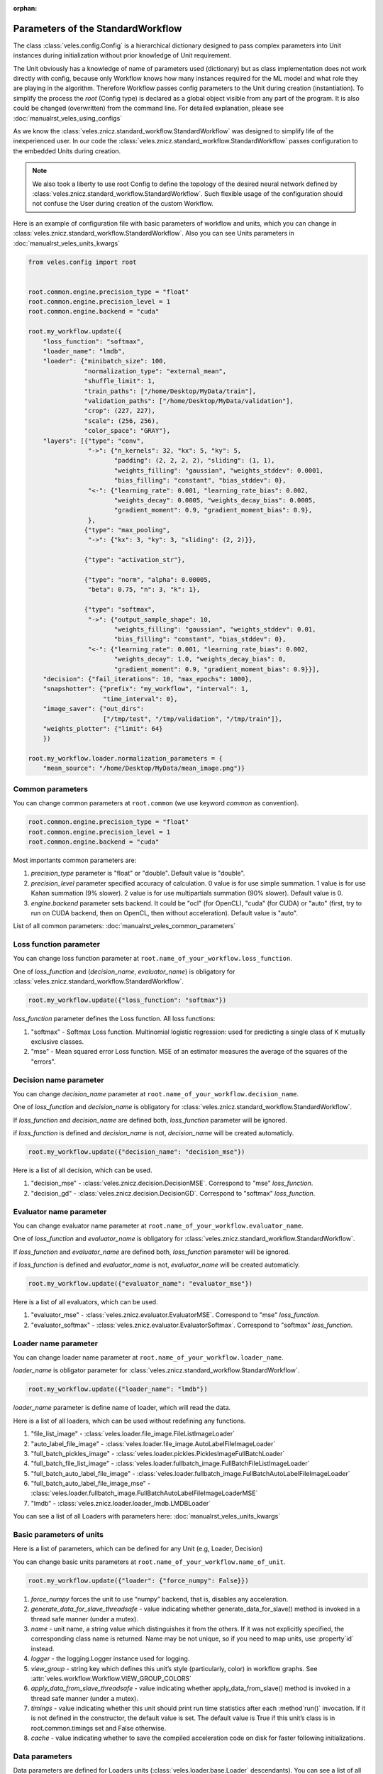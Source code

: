 :orphan:

Parameters of the StandardWorkflow
::::::::::::::::::::::::::::::::::

The class :class:`veles.config.Config` is a hierarchical dictionary designed to pass
complex parameters into Unit instances during initialization without prior knowledge of
Unit requirement.

The Unit obviously has a knowledge of name of parameters used (dictionary) but
as class implementation does not work directly with config, because only Workflow
knows how many instances required for the ML model and what role they are playing
in the algorithm. Therefore Workflow passes config parameters to the Unit during
creation (instantiation).
To simplify the process the `root` (Config type) is declared as a global object
visible from any part of the program. It is also could be changed (overwritten)
from the command line. For detailed explanation, please see :doc:`manualrst_veles_using_configs`

As we know the :class:`veles.znicz.standard_workflow.StandardWorkflow` was designed to simplify life of the inexperienced user.
In our code the :class:`veles.znicz.standard_workflow.StandardWorkflow` passes configuration to the embedded Units during creation.

.. note:: We also took a liberty to use root Config to define the topology of the
   desired neural network defined by :class:`veles.znicz.standard_workflow.StandardWorkflow`. Such flexible usage of the
   configuration should not confuse the User during creation of the custom Workflow.

Here is an example of configuration file with basic parameters of workflow and units, which you can
change in :class:`veles.znicz.standard_workflow.StandardWorkflow`. Also you can see Units parameters in :doc:`manualrst_veles_units_kwargs`

.. code-block:: python

  from veles.config import root


  root.common.engine.precision_type = "float"
  root.common.engine.precision_level = 1
  root.common.engine.backend = "cuda"

  root.my_workflow.update({
      "loss_function": "softmax",
      "loader_name": "lmdb",
      "loader": {"minibatch_size": 100,
                 "normalization_type": "external_mean",
                 "shuffle_limit": 1,
                 "train_paths": ["/home/Desktop/MyData/train"],
                 "validation_paths": ["/home/Desktop/MyData/validation"],
                 "crop": (227, 227),
                 "scale": (256, 256),
                 "color_space": "GRAY"},
      "layers": [{"type": "conv",
                  "->": {"n_kernels": 32, "kx": 5, "ky": 5,
                         "padding": (2, 2, 2, 2), "sliding": (1, 1),
                         "weights_filling": "gaussian", "weights_stddev": 0.0001,
                         "bias_filling": "constant", "bias_stddev": 0},
                  "<-": {"learning_rate": 0.001, "learning_rate_bias": 0.002,
                         "weights_decay": 0.0005, "weights_decay_bias": 0.0005,
                         "gradient_moment": 0.9, "gradient_moment_bias": 0.9},
                  },
                 {"type": "max_pooling",
                  "->": {"kx": 3, "ky": 3, "sliding": (2, 2)}},

                 {"type": "activation_str"},

                 {"type": "norm", "alpha": 0.00005,
                  "beta": 0.75, "n": 3, "k": 1},

                 {"type": "softmax",
                  "->": {"output_sample_shape": 10,
                         "weights_filling": "gaussian", "weights_stddev": 0.01,
                         "bias_filling": "constant", "bias_stddev": 0},
                  "<-": {"learning_rate": 0.001, "learning_rate_bias": 0.002,
                         "weights_decay": 1.0, "weights_decay_bias": 0,
                         "gradient_moment": 0.9, "gradient_moment_bias": 0.9}}],
      "decision": {"fail_iterations": 10, "max_epochs": 1000},
      "snapshotter": {"prefix": "my_workflow", "interval": 1,
                      "time_interval": 0},
      "image_saver": {"out_dirs":
                      ["/tmp/test", "/tmp/validation", "/tmp/train"]},
      "weights_plotter": {"limit": 64}
      })

  root.my_workflow.loader.normalization_parameters = {
      "mean_source": "/home/Desktop/MyData/mean_image.png")}


Common parameters
-----------------

You can change common parameters at ``root.common`` (we use keyword `common` as convention).

.. code-block:: python

   root.common.engine.precision_type = "float"
   root.common.engine.precision_level = 1
   root.common.engine.backend = "cuda"

Most importants common parameters are:

1. `precision_type` parameter is "float" or "double". Default value is "double".
2. `precision_level` parameter specified accuracy of calculation. 0 value is for use simple summation. 1 value is for use Kahan summation (9% slower). 2 value is for use multipartials summation (90% slower). Default value is 0.
3. `engine.backend` parameter sets backend. It could be "ocl" (for OpenCL), "cuda" (for CUDA) or "auto" (first, try to run on CUDA backend, then on OpenCL, then without acceleration). Default value is "auto".

List of all common parameters: :doc:`manualrst_veles_common_parameters`

Loss function parameter
-----------------------

You can change loss function parameter at
``root.name_of_your_workflow.loss_function``.


One of `loss_function` and (`decision_name`, `evaluator_name`) is obligatory
for :class:`veles.znicz.standard_workflow.StandardWorkflow`.

.. code-block:: python

  root.my_workflow.update({"loss_function": "softmax"})

`loss_function` parameter defines the Loss function.
All loss functions:

1. "softmax" - Softmax Loss function. Multinomial logistic regression: used for predicting a single class of K mutually exclusive classes.
2. "mse" - Mean squared error Loss function. MSE of an estimator measures the average of the squares of the "errors".

Decision name parameter
-----------------------

You can change `decision_name` parameter at
``root.name_of_your_workflow.decision_name``.

One of `loss_function` and `decision_name` is obligatory
for :class:`veles.znicz.standard_workflow.StandardWorkflow`.

If `loss_function` and `decision_name` are defined both, `loss_function` parameter will be ignored.

if `loss_function` is defined and `decision_name` is not, `decision_name` will be created automaticly.

.. code-block:: python

  root.my_workflow.update({"decision_name": "decision_mse"})

Here is a list of all decision, which can be used.

1. "decision_mse" - :class:`veles.znicz.decision.DecisionMSE`. Correspond to "mse" `loss_function`.
2. "decision_gd" - :class:`veles.znicz.decision.DecisionGD`. Correspond to "softmax" `loss_function`.

Evaluator name parameter
------------------------

You can change evaluator name parameter at
``root.name_of_your_workflow.evaluator_name``.

One of `loss_function` and `evaluator_name` is obligatory
for :class:`veles.znicz.standard_workflow.StandardWorkflow`.

If `loss_function` and `evaluator_name` are defined both, `loss_function` parameter will be ignored.

if `loss_function` is defined and `evaluator_name` is not, `evaluator_name` will be created automaticly.

.. code-block:: python

  root.my_workflow.update({"evaluator_name": "evaluator_mse"})

Here is a list of all evaluators, which can be used.

1. "evaluator_mse" - :class:`veles.znicz.evaluator.EvaluatorMSE`. Correspond to "mse" `loss_function`.
2. "evaluator_softmax" - :class:`veles.znicz.evaluator.EvaluatorSoftmax`. Correspond to "softmax" `loss_function`.

Loader name parameter
---------------------

You can change loader name parameter at
``root.name_of_your_workflow.loader_name``.

`loader_name` is obligator parameter for :class:`veles.znicz.standard_workflow.StandardWorkflow`.

.. code-block:: python

  root.my_workflow.update({"loader_name": "lmdb"})

`loader_name` parameter is define name of loader, which will read the data.

Here is a list of all loaders, which can be used without redefining any functions.

1. "file_list_image" - :class:`veles.loader.file_image.FileListImageLoader`
2. "auto_label_file_image" - :class:`veles.loader.file_image.AutoLabelFileImageLoader`
3. "full_batch_pickles_image" - :class:`veles.loader.pickles.PicklesImageFullBatchLoader`
4. "full_batch_file_list_image" - :class:`veles.loader.fullbatch_image.FullBatchFileListImageLoader`
5. "full_batch_auto_label_file_image" - :class:`veles.loader.fullbatch_image.FullBatchAutoLabelFileImageLoader`
6. "full_batch_auto_label_file_image_mse" - :class:`veles.loader.fullbatch_image.FullBatchAutoLabelFileImageLoaderMSE`
7. "lmdb" - :class:`veles.znicz.loader.loader_lmdb.LMDBLoader`

You can see a list of all Loaders with parameters here: :doc:`manualrst_veles_units_kwargs`

Basic parameters of units
-------------------------

Here is a list of parameters, which can be defined for any Unit (e.g, Loader,
Decision)

You can change basic units parameters at ``root.name_of_your_workflow.name_of_unit``.

.. code-block:: python

  root.my_workflow.update({"loader": {"force_numpy": False}})

1. `force_numpy` forces the unit to use “numpy” backend, that is, disables any acceleration.
2. `generate_data_for_slave_threadsafe`  - value indicating whether generate_data_for_slave() method is invoked in a thread safe manner (under a mutex).
3. `name` - unit name, a string value which distinguishes it from the others. If it was not explicitly specified, the corresponding class name is returned. Name may be not unique, so if you need to map units, use :property`id` instead.
4. `logger` - the logging.Logger instance used for logging.
5. `view_group` - string key which defines this unit’s style (particularly, color) in workflow graphs. See :attr:`veles.workflow.Workflow.VIEW_GROUP_COLORS`
6. `apply_data_from_slave_threadsafe` - value indicating whether apply_data_from_slave() method is invoked in a thread safe manner (under a mutex).
7. `timings` - value indicating whether this unit should print run time statistics after each :method`run()` invocation. If it is not defined in the constructor, the default value is set. The default value is True if this unit’s class is in root.common.timings set and False otherwise.
8. `cache` - value indicating whether to save the compiled acceleration code on disk for faster following initializations.

Data parameters
---------------

Data parameters are defined for Loaders units (:class:`veles.loader.base.Loader`
descendants). You can see a list of all Loaders with parameters here:
:doc:`manualrst_veles_units_kwargs`
You can change data parameters at ``root.name_of_your_workflow.loader`` .

.. code-block:: python

  root.my_workflow.update({
      "loader": {"minibatch_size": 100,
                 "normalization_type": "external_mean",
                 "shuffle_limit": 1,
                 "train_paths": ["/home/Desktop/MyData/train"],
                 "validation_paths": ["/home/Desktop/MyData/validation"],
                 "crop": (227, 227),
                 "scale": (256, 256),
                 "color_space": "GRAY"}})

  root.my_workflow.loader.normalization_parameters = {
      "mean_source": "/home/Desktop/MyData/mean_image.png")}

Here are some parameters of different Loaders:

1. `prng` - sets random seed in shuffling the data. Default value is random_generator.get()
2. `normalization_type` - sets type of normalization loading data. Default value is "none". All normalization types (see at :mod:`veles.normalization`):

   1. "none" - :class:`veles.normalization.NoneNormalizer`

   2. "linear" - :class:`veles.normalization.LinearNormalizer`

   3. "mean_disp" - :class:`veles.normalization.MeanDispersionNormalizer`

   4. "exp" - :class:`veles.normalization.ExponentNormalizer`

   5. "pointwise" - :class:`veles.normalization.PointwiseNormalizer`

   6. "external_mean" - :class:`veles.normalization.ExternalMeanNormalizer`

   7. "internal_mean" - :class:`veles.normalization.InternalMeanNormalizer`

3. `normalization_parameters` - parameters for normalization. For example, "mean_source" must be defined for "external_mean" normalization.
4. `shuffle_limit` - sets limit of shuffling data. If shuffle_limit=-1: not shuffling. If shuffle_limit=1: shuffling data just one time (just like in Caffe). If shuffle_limit=numpy.iinfo(numpy.uint32).max: shuffle data every epoch. Default value is numpy.iinfo(numpy.uint32).max.
5. `minibatch_size` - sets size of one minibatch. Default value is 100
6. If `validation_ratio` is a number from 0 to 1, Loader automatically extracts a validation sample from train with that ratio. Default value is None.
7. `color_space`
8. `add_sobel`
9. `mirror`
10. `scale`
11. `scale_maintain_aspect_ratio`
12. `rotations`
13. `background_image`
14. `background_color`
15. `crop`
16. `smart_crop`
17. `crop_number`
18. `filename_types`
19. `ignored_files`
20. `included_files`
21. `path_to_test_text_file`
22. `path_to_val_text_file`
23. `path_to_train_text_file`
24. `test_paths`
25. `validation_paths`
26. `train_paths`
27. `label_regexp`
28. `target_paths`


Model structure and layer's parameters
--------------------------------------

There 2 ways to set topology: with `layers` parameter or with `mcdnnic_topology` parameter.

First way to set topology
.........................

Model's topology are defined for Forwards (:class:`veles.znicz.nn_units.ForwardBase`
descendants) and GDs units (:class:`veles.znicz.nn_units.GradientDescentBase`
descendants). You can change model's topology with parameters for **each** layer at
``root.name_of_your_workflow.layers``.

.. note:: You can set different parameters for each layer.

.. code-block:: python

  root.my_workflow.update({
      "layers": [{"type": "conv",
                  "->": {"n_kernels": 32, "kx": 5, "ky": 5,
                         "padding": (2, 2, 2, 2), "sliding": (1, 1),
                         "weights_filling": "gaussian", "weights_stddev": 0.0001,
                         "bias_filling": "constant", "bias_stddev": 0},
                  "<-": {"learning_rate": 0.001, "learning_rate_bias": 0.002,
                         "weights_decay": 0.0005, "weights_decay_bias": 0.0005,
                         "gradient_moment": 0.9, "gradient_moment_bias": 0.9},
                  },
                  {"type": "max_pooling",
                   "->": {"kx": 3, "ky": 3, "sliding": (2, 2)}},

                  {"type": "activation_str"},

                  {"type": "norm", "alpha": 0.00005,
                   "beta": 0.75, "n": 3, "k": 1},

                  {"type": "softmax",
                   "->": {"output_sample_shape": 10,
                          "weights_filling": "gaussian", "weights_stddev": 0.01,
                          "bias_filling": "constant", "bias_stddev": 0},
                   "<-": {"learning_rate": 0.001, "learning_rate_bias": 0.002,
                          "weights_decay": 1.0, "weights_decay_bias": 0,
                          "gradient_moment": 0.9, "gradient_moment_bias": 0.9}}]
                          })
.. note:: On last layer `output_sample_shape` (number of neurons) is not necessary. It will be created automatically by Loader`s number of labels (number of classes)

`layers` defines all structure of the Model with parameters for each layer.
`layers` is a list of dictionaries. Each dictionary sets each layer of the Model.
`type` parameter defines the type of layer. For example:

.. code-block:: python

  root.my_workflow.update({
      "layers": [{"type": "conv"},
                 {"type": "max_pooling"},
                 {"type": "activation_str"},
                 {"type": "norm"}
                 {"type": "softmax"}]
      })

The following code defines this Model's structure:

.. image:: _static/layers.png

Here is the list of all layer types:

1. "all2all_resizable" - (Forward: :class:`veles.znicz.resizable_all2all.ResizableAll2All`)
2. "all2all_tanh" - (Forward: :class:`veles.znicz.all2all.All2AllTanh`, Backward: :class:`veles.znicz.gd.GDTanh`)
3. "stochastic_abs_pool_depool" - (Forward: :class:`veles.znicz.pooling.StochasticAbsPoolingDepooling`, Backward: :class:`veles.znicz.gd_pooling.GDMaxPooling`)
4. "all2all_sigmoid" - (Forward: :class:`veles.znicz.all2all.All2AllSigmoid`, Backward: :class:`veles.znicz.gd.GDSigmoid`)
5. "activation_log" - (Forward: :class:`veles.znicz.activation.ForwardLog`, Backward: :class:`veles.znicz.activation.BackwardLog`)
6. "avg_pooling" - (Forward: :class:`veles.znicz.pooling.AvgPooling`, Backward: :class:`veles.znicz.gd_pooling.GDAvgPooling`)
7. "depooling" - (Forward: :class:`veles.znicz.depooling.Depooling`)
8. "channel_merger" - (Forward: :class:`veles.znicz.channel_splitting.ChannelMerger`)
9. "deconv" - (Forward: :class:`veles.znicz.deconv.Deconv`, Backward: :class:`veles.znicz.gd_deconv.GDDeconv`)
10. "activation_tanhlog" - (Forward: :class:`veles.znicz.activation.ForwardTanhLog`, Backward: :class:`veles.znicz.activation.BackwardTanhLog`)
11. "all2all_str" - (Forward: :class:`veles.znicz.all2all.All2AllStrictRELU`, Backward: :class:`veles.znicz.gd.GDStrictRELU`)
12. "activation_relu" - (Forward: :class:`veles.znicz.activation.ForwardRELU`, Backward: :class:`veles.znicz.activation.BackwardRELU`)
13. "maxabs_pooling" - (Forward: :class:`veles.znicz.pooling.MaxAbsPooling`, Backward: :class:`veles.znicz.gd_pooling.GDMaxAbsPooling`)
14. "rprop_all2all" - (Backward: :class:`veles.znicz.rprop_all2all.RPropAll2All`)
15. "stochastic_pooling" - (Forward: :class:`veles.znicz.pooling.StochasticPooling`, Backward: :class:`veles.znicz.gd_pooling.GDMaxPooling`)
16. "conv_str" - (Forward: :class:`veles.znicz.conv.ConvStrictRELU`, Backward: :class:`veles.znicz.gd_conv.GDStrictRELUConv`)
17. "channel_splitter" - (Forward: :class:`veles.znicz.channel_splitting.ChannelSplitter`)
18. "activation_str" - (Forward: :class:`veles.znicz.activation.ForwardStrictRELU`, Backward: :class:`veles.znicz.activation.BackwardStrictRELU`)
19. "activation_tanh" - (Forward: :class:`veles.znicz.activation.ForwardTanh`, Backward: :class:`veles.znicz.activation.BackwardTanh`)
20. "activation_sincos" - (Forward: :class:`veles.znicz.activation.ForwardSinCos`, Backward: :class:`veles.znicz.activation.BackwardSinCos`)
21. "dropout" - (Forward: :class:`veles.znicz.dropout.DropoutForward`,Backward:  :class:`veles.znicz.dropout.DropoutBackward`)
22. "cutter" - (Forward: :class:`veles.znicz.cutter.Cutter`, Backward: :class:`veles.znicz.cutter.GDCutter`)
23. "conv_sigmoid" - (Forward: :class:`veles.znicz.conv.ConvSigmoid`, Backward: :class:`veles.znicz.gd_conv.GDSigmoidConv`)
24. "max_pooling" - (Forward: :class:`veles.znicz.pooling.MaxPooling`, Backward: :class:`veles.znicz.gd_pooling.GDMaxPooling`)
25. "activation_mul" - (Forward: :class:`veles.znicz.activation.ForwardMul`, Backward: :class:`veles.znicz.activation.BackwardMul`)
26. "conv" - (Forward: :class:`veles.znicz.conv.Conv`, Backward: :class:`veles.znicz.gd_conv.GradientDescentConv`)
27. "softmax" - (Forward: :class:`veles.znicz.all2all.All2AllSoftmax`, Backward: :class:`veles.znicz.gd.GDSoftmax`)
28. "all2all" - (Forward: :class:`veles.znicz.all2all.All2All`, Backward: :class:`veles.znicz.gd.GradientDescent`)
29. "norm" - (Forward: :class:`veles.znicz.normalization.LRNormalizerForward`, Backward: :class:`veles.znicz.normalization.LRNormalizerBackward`)
30. "all2all_relu" - (Forward: :class:`veles.znicz.all2all.All2AllRELU`, Backward: :class:`veles.znicz.gd.GDRELU`)
31. "zero_filter" - (Forward: :class:`veles.znicz.weights_zerofilling.ZeroFiller`)
32. "stochastic_abs_pooling" - (Forward: :class:`veles.znicz.pooling.StochasticAbsPooling`, Backward: :class:`veles.znicz.gd_pooling.GDMaxAbsPooling`)
33. "conv_tanh" - (Forward: :class:`veles.znicz.conv.ConvTanh`, Backward: :class:`veles.znicz.gd_conv.GDTanhConv`)
34. "stochastic_pool_depool" - (Forward: :class:`veles.znicz.pooling.StochasticPoolingDepooling`, Backward: :class:`veles.znicz.gd_pooling.GDMaxPooling`)
35. "activation_sigmoid" - (Forward: :class:`veles.znicz.activation.ForwardSigmoid`, Backward: :class:`veles.znicz.activation.BackwardSigmoid`)
36. "conv_relu" - (Forward: :class:`veles.znicz.conv.ConvRELU`, Backward: :class:`veles.znicz.gd_conv.GDRELUConv`)

Symbols `->` setting parameters for forward propagation.

.. code-block:: python

  root.my_workflow.update({
      "layers": [{"type": "conv",
                  "->": {"n_kernels": 32, "kx": 5, "ky": 5,
                         "padding": (2, 2, 2, 2), "sliding": (1, 1),
                         "weights_filling": "gaussian", "weights_stddev": 0.0001,
                         "bias_filling": "constant", "bias_stddev": 0}}]
                         })

Here are some of forward propagation parameters:

1. `kx`
2. `weights_stddev`
3. `include_bias`
4. `n_kernels`
5. `bias_stddev`
6. `bias_filling`
7. `unpack_size`
8. `ky`
9. `sliding`
10. `rand`
11. `padding`
12. `weights_filling`
13. `weights_transposed`
14. `output_dtype`
15. `output_sample_shape`
16. `output_samples_number`
17. `unsafe_padding`
18. `grouping`
19. `beta`
20. `k`
21. `n`
22. `alpha`

Symbols `<-` setting parameters for backward propagation.

.. code-block:: python

  root.my_workflow.update({
      "layers": [{"type": "conv",
                  "<-": {"learning_rate": 0.001, "learning_rate_bias": 0.002,
                         "weights_decay": 0.0005, "weights_decay_bias": 0.0005,
                         "gradient_moment": 0.9, "gradient_moment_bias": 0.9}}]
                         })

Here are some of backward propagation parameters:

1. `include_bias`
2. `weights_decay_bias`
3. `last_minibatch`
4. `factor_ortho`
5. `fast_learning_rate`
6. `gradient_moment`
7. `accumulate_gradient`
8. `weights_transposed`
9. `variant_gradient`
10. `need_err_input`
11. `adadelta_momentum`
12. `variant_moment_gradient`
13. `adagrad_epsilon`
14. `adadelta_epsilon`
15. `l1_vs_l2`
16. `learning_rate`
17. `adadelta_adom`
18. `gradient_moment_bias`
19. `weights_decay`
20. `solvers`
21. `l1_vs_l2_bias`
22. `learning_rate_bias`

Second way to set topology
..........................

`mcdnnic_topology` is a way to set topology like
in artical http://papers.nips.cc/paper/4824-imagenet-classification-with-deep-convolutional-neural-networks.
You can change model's topology at ``root.name_of_your_workflow.mcdnnic_topology``.
And set parameters for all layers at ``root.name_of_your_workflow.mcdnnic_parameters`` with `mcdnnic_parameters` parameter.

.. note:: Parameters of layers with `mcdnnic_parameters` are the same for each layer.

.. code-block:: python

  root.my_workflow.update({
      "mcdnnic_topology": "12x256x256-32C4-MP2-64C4-MP3-32N-4N"})

  root.lines.mcdnnic_parameters = {
      "->": {"weights_filling": "uniform", "weights_stddev": 0.05,
             "bias_filling": "constant", "bias_stddev": 0},
      "<-": {"learning_rate": 0.03, "learning_rate_bias": 0.002,
             "gradient_moment": 0.9, "gradient_moment_bias": 0.9}}

Timing parameters
-----------------

Timing parameters are defined for Decision (:class:`veles.znicz.decision.DecisionBase`
descendant) unit. You can change timing parameters at
``root.name_of_your_workflow.decision``.

.. code-block:: python

  root.my_workflow.update({
      "decision": {"fail_iterations": 10, "max_epochs": 1000}})

1. `max_epochs`
2. `fail_iterations`

Snapshotting parameters
-----------------------

Snapshotting parameters are defined for Snapshotter (
:class:`veles.snapshotter.SnapshotterBase` descendant) unit.
You can change snapshotting parameters at ``root.name_of_your_workflow.snapshotter``.

.. code-block:: python

  root.my_workflow.update({
      "snapshotter": {"prefix": "my_workflow", "interval": 1,
                      "time_interval": 0}})

1. `time_interval`
2. `compress_level`
3. `directory`
4. `prefix`
5. `interval`

Evaluation parameters
---------------------

Evaluation parameters are defined for Evaluator (
:class:`veles.znicz.evaluator.EvaluatorBase` descendant) unit.
You can change evaluation parameters at ``root.name_of_your_workflow.evaluator``.

.. code-block:: python

  root.my_workflow.update({
      "evaluator": {"": }
      })

1. `root`
2. `mean`
3. `compute_confusion_matrix`

LearningRateAdjuster parameters
-------------------------------

LearningRateAdjuster (:class:`veles.znicz.lr_adjust.LearningRateAdjust`) parameters are
defined at ``root.name_of_your_workflow.lr_adjuster``.

.. code-block:: python

  root.my_workflow.lr_adjuster.lr_parameters = {
      "lrs_with_lengths": [(1, 60000), (0.1, 5000), (0.01, 100000000)]}
  root.my_workflow.lr_adjuster.bias_lr_parameters = {
      "lrs_with_lengths": [(1, 60000), (0.1, 5000), (0.01, 100000000)]}

  root.my_workflow.update({
      "lr_adjuster": {"lr_policy_name": "arbitrary_step",
                      "bias_lr_policy_name": "arbitrary_step"}})

1. `lr_policy_name`: "exp", "fixed", "step_exp", "inv", "arbitrary_step"
2. `bias_lr_policy_name`: "exp", "fixed", "step_exp", "inv", "arbitrary_step"
3. `lr_parameters`
4. `bias_lr_parameters`

Here is a list of LRAdjusterPolicy classes:

1. "exp" - :class:`veles.znicz.lr_adjust.ExpPolicy`
2. "fixed" - :class:`veles.znicz.lr_adjust.FixedAjustPolicy`
3. "step_exp" - :class:`veles.znicz.lr_adjust.StepExpPolicy`
4. "inv" - :class:`veles.znicz.lr_adjust.InvAdjustPolicy`
5. "arbitrary_step" - :class:`veles.znicz.lr_adjust.ArbitraryStepPolicy`

Other units parameters
----------------------

Here is example of parameters for :class:`veles.znicz.image_saver.ImageSaver`
and :class:`veles.znicz.nn_plotting_units.Weights2D`:

.. code-block:: python

  root.my_workflow.update({
      "image_saver": {"out_dirs":
                      ["/tmp/test", "/tmp/validation", "/tmp/train"]},
      "weights_plotter": {"limit": 64}
      })

1. `out_dirs`
2. `limit`

Here is a list of all other units with parameters: :doc:`manualrst_veles_units_kwargs`